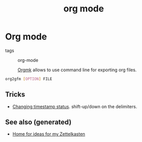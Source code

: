 :PROPERTIES:
:ID:       ea7b9063-7e26-4c95-9be9-b3d60f772d69
:ROAM_ALIASES: notes-taking org org-mode
:END:
#+TITLE: org mode
#+OPTIONS: toc:nil
#+filetags: :org:org_mode:

* Org mode

- tags :: org-mode

 [[https://github.com/fniessen/orgmk#orga966e29][Orgmk]] allows to use command line for exporting org files.

#+begin_src bash
org2gfm [OPTION] FILE
#+end_src

** Tricks
   - [[https://emacs.stackexchange.com/questions/37430/change-date-from-active-to-inactive][Changing timestamp status]]. shift-up/down on the delimiters.



** See also (generated)

   - [[file:../README.org][Home for ideas for my Zettelkasten]]


